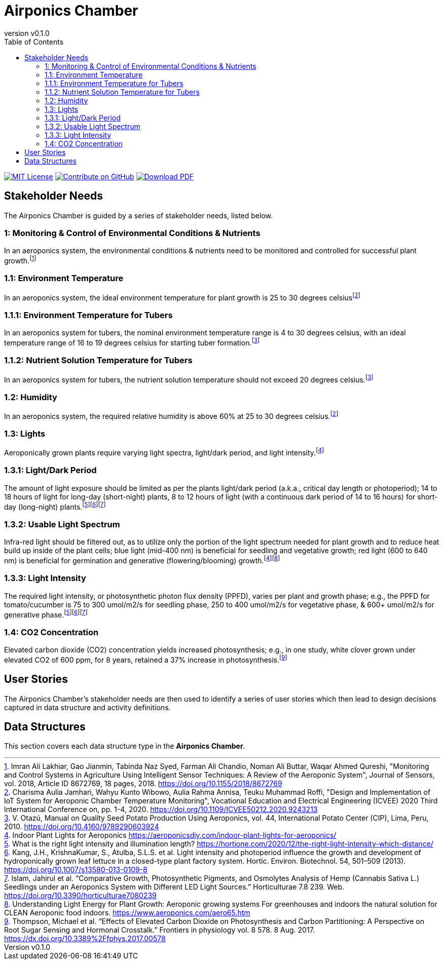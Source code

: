 = Airponics Chamber
:doc-name: architecture.adoc
:revnumber: v0.1.0
:toc: left

ifndef::backend-pdf[]
image:https://img.shields.io/badge/License-MIT-yellow.svg[MIT License, link=https://opensource.org/licenses/MIT]
image:https://img.shields.io/badge/Contribute%20on-GitHub-orange[Contribute on GitHub, link=https://github.com/earthshuttle/airponics-chamber.git]
image:https://img.shields.io/badge/Download%20-PDF-blue[Download PDF, link=/airponics-chamber/airponics-chamber.pdf]
endif::[]

<<<

== Stakeholder Needs

The Airponics Chamber is guided by a series of stakeholder needs, listed below.


=== 1: Monitoring & Control of Environmental Conditions & Nutrients
****
In an aeroponics system, the environmental conditions & nutrients need to be monitored and controlled for successful plant growth.footnote:1-MonitoringAndControlSystemsInAgricultureUsingIntelligentSensorTechniques[Imran Ali Lakhiar, Gao Jianmin, Tabinda Naz Syed, Farman Ali Chandio, Noman Ali Buttar, Waqar Ahmed Qureshi, "Monitoring and Control Systems in Agriculture Using Intelligent Sensor Techniques: A Review of the Aeroponic System", Journal of Sensors, vol. 2018, Article ID 8672769, 18 pages, 2018. https://doi.org/10.1155/2018/8672769]
****


=== 1.1: Environment Temperature
****
In an aeroponics system, the ideal environment temperature for plant growth is 25 to 30 degrees celsiusfootnote:2-DesignAndImplementationOfIoTSystemForAeroponicChamberTemperatureMonitoring[Charisma Aulia Jamhari, Wahyu Kunto Wibowo, Aulia Rahma Annisa, Teuku Muhammad Roffi, "Design and Implementation of IoT System for Aeroponic Chamber Temperature Monitoring", Vocational Education and Electrical Engineering (ICVEE) 2020 Third International Conference on, pp. 1-4, 2020. https://doi.org/10.1109/ICVEE50212.2020.9243213]
****


=== 1.1.1: Environment Temperature for Tubers
****
In an aeroponics system for tubers, the nominal environment temperature range is 4 to 30 degrees celsius, with an ideal temperature range of 16 to 19 degrees celsius for starting tuber formation.footnote:3-ManualOnQualitySeedPotatoProductionUsingAeroponics[V. Otazú, Manual on Quality Seed Potato Production Using Aeroponics, vol. 44, International Potato Center (CIP), Lima, Peru, 2010. https://doi.org/10.4160/9789290603924]
****


=== 1.1.2: Nutrient Solution Temperature for Tubers
****
In an aeroponics system for tubers, the nutrient solution temperature should not exceed 20 degrees celsius.footnote:3-ManualOnQualitySeedPotatoProductionUsingAeroponics[V. Otazú, Manual on Quality Seed Potato Production Using Aeroponics, vol. 44, International Potato Center (CIP), Lima, Peru, 2010. https://doi.org/10.4160/9789290603924]
****


=== 1.2: Humidity
****
In an aeroponics system, the required relative humidity is above 60% at 25 to 30 degrees celsius.footnote:2-DesignAndImplementationOfIoTSystemForAeroponicChamberTemperatureMonitoring[Charisma Aulia Jamhari, Wahyu Kunto Wibowo, Aulia Rahma Annisa, Teuku Muhammad Roffi, "Design and Implementation of IoT System for Aeroponic Chamber Temperature Monitoring", Vocational Education and Electrical Engineering (ICVEE) 2020 Third International Conference on, pp. 1-4, 2020. https://doi.org/10.1109/ICVEE50212.2020.9243213]
****


=== 1.3: Lights
****
Aeroponically grown plants require varying light spectra, light/dark period, and light intensity.footnote:5-IndoorPlantLightsForAeroponics[Indoor Plant Lights for Aeroponics https://aeroponicsdiy.com/indoor-plant-lights-for-aeroponics/]
****


=== 1.3.1: Light/Dark Period
****
The amount of light exposure should be limited as per the plants light/dark period (a.k.a., critical day length or photoperiod); 14 to 18 hours of light for long-day (short-night) plants, 8 to 12 hours of light (with a continuous dark period of 14 to 16 hours) for short-day (long-night) plants.footnote:6-WhatIsTheRightLightIntensityAndIlluminationLength[What is the right light intensity and illumination length? https://hortione.com/2020/12/the-right-light-intensity-which-distance/]footnote:8-LightIntensityAndPhotoperiodInfluenceTheGrowthAndDevelopmentOfHydroponicallyGrownLeafLettuce[Kang, J.H., KrishnaKumar, S., Atulba, S.L.S. et al. Light intensity and photoperiod influence the growth and development of hydroponically grown leaf lettuce in a closed-type plant factory system. Hortic. Environ. Biotechnol. 54, 501–509 (2013). https://doi.org/10.1007/s13580-013-0109-8]footnote:9-ComparativeGrowthPhotosyntheticPigmentsAndOsmolytesAnalysisofHempSeedlingsUnderAnAeroponicsSystemwithDifferentLEDLightSources[Islam, Jahirul et al. “Comparative Growth, Photosynthetic Pigments, and Osmolytes Analysis of Hemp (Cannabis Sativa L.) Seedlings under an Aeroponics System with Different LED Light Sources.” Horticulturae 7.8 239. Web. https://doi.org/10.3390/horticulturae7080239]
****


=== 1.3.2: Usable Light Spectrum
****
Infra-red light should be filtered out, as to utilize only the portion of the light spectrum needed for plant growth and to reduce heat build up inside of the plant cells; blue light (mid-400 nm) is beneficial for seedling and vegetative growth; red light (600 to 640 nm) is beneficial for germination and generative (flowering/blooming) growth.footnote:5-IndoorPlantLightsForAeroponics[Indoor Plant Lights for Aeroponics https://aeroponicsdiy.com/indoor-plant-lights-for-aeroponics/]footnote:7-UnderstandingLightEnergyForPlantGrowth[Understanding Light Energy for Plant Growth: Aeroponic growing systems For greenhouses and indoors the natural solution for CLEAN Aeroponic food indoors. https://www.aeroponics.com/aero65.htm]
****


=== 1.3.3: Light Intensity
****
The required light intensity, or photosynthetic photon flux density (PPFD), varies per plant and growth phase; e.g., the PPFD for tomato/cucumber is 75 to 300 umol/m2/s for seedling phase, 250 to 400 umol/m2/s for vegetative phase, & 600+ umol/m2/s for generative phase.footnote:6-WhatIsTheRightLightIntensityAndIlluminationLength[What is the right light intensity and illumination length? https://hortione.com/2020/12/the-right-light-intensity-which-distance/]footnote:8-LightIntensityAndPhotoperiodInfluenceTheGrowthAndDevelopmentOfHydroponicallyGrownLeafLettuce[Kang, J.H., KrishnaKumar, S., Atulba, S.L.S. et al. Light intensity and photoperiod influence the growth and development of hydroponically grown leaf lettuce in a closed-type plant factory system. Hortic. Environ. Biotechnol. 54, 501–509 (2013). https://doi.org/10.1007/s13580-013-0109-8]footnote:9-ComparativeGrowthPhotosyntheticPigmentsAndOsmolytesAnalysisofHempSeedlingsUnderAnAeroponicsSystemwithDifferentLEDLightSources[Islam, Jahirul et al. “Comparative Growth, Photosynthetic Pigments, and Osmolytes Analysis of Hemp (Cannabis Sativa L.) Seedlings under an Aeroponics System with Different LED Light Sources.” Horticulturae 7.8 239. Web. https://doi.org/10.3390/horticulturae7080239]
****


=== 1.4: CO2 Concentration
****
Elevated carbon dioxide (CO2) concentration yields increased photosynthesis; e.g., in one study, white clover grown under elevated CO2 of 600 ppm, for 8 years, retained a 37% increase in photosynthesis.footnote:10-EffectsOfElevatedCarbonDioxideOnPhotosynthesisAndCarbonPartitioning[Thompson, Michael et al. “Effects of Elevated Carbon Dioxide on Photosynthesis and Carbon Partitioning: A Perspective on Root Sugar Sensing and Hormonal Crosstalk.” Frontiers in physiology vol. 8 578. 8 Aug. 2017. https://dx.doi.org/10.3389%2Ffphys.2017.00578]
****



== User Stories

The Airponics Chamber's stakeholder needs are then used to identify a series of user stories which then lead to design decisions captured in data structure and activity definitions.



== Data Structures
This section covers each data structure type in the *Airponics Chamber*.


